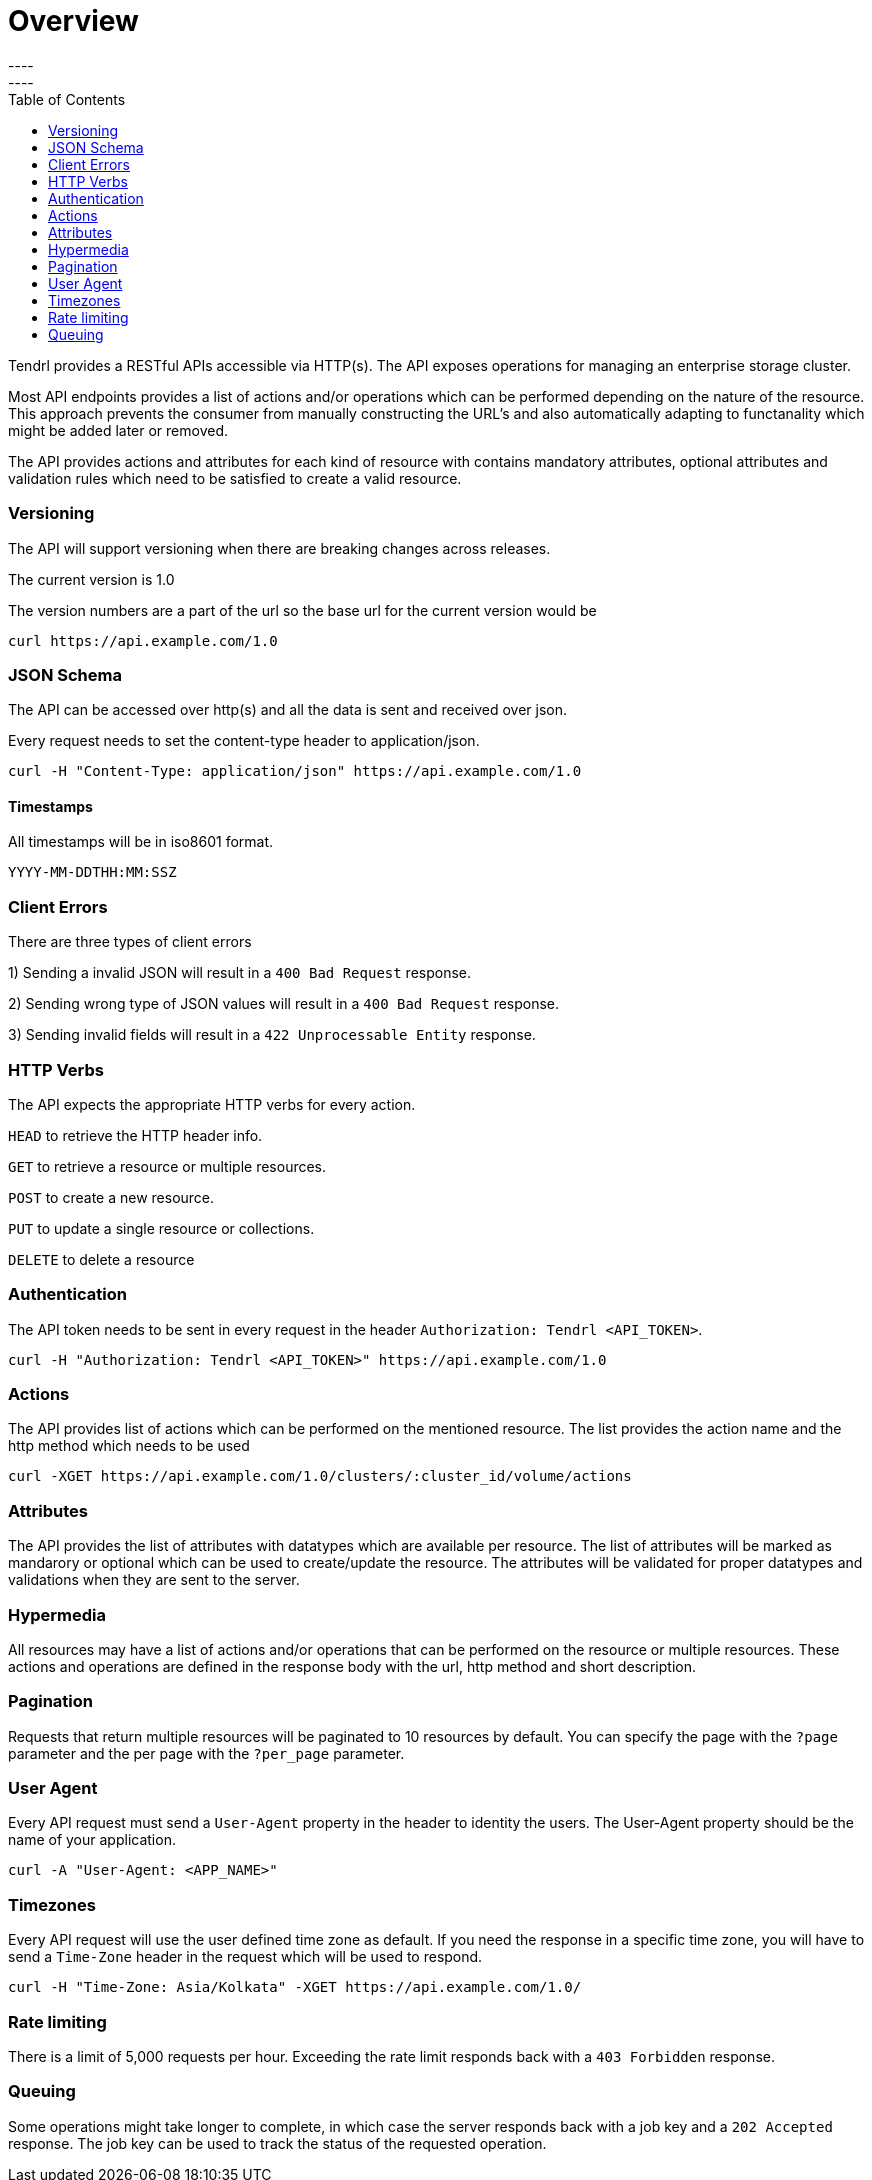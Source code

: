 // vim: tw=79
= Overview
----
:toc:
----

Tendrl provides a RESTful APIs accessible via HTTP(s).
The API exposes operations for managing an enterprise storage cluster. 

Most API endpoints provides a list of actions and/or operations which can be 
performed depending on the nature of the resource. This approach prevents the
consumer from manually constructing the URL's and also automatically adapting
to functanality which might be added later or removed. 

The API provides actions and attributes for each kind of resource with contains 
mandatory attributes, optional attributes and validation rules which need to be
satisfied to create a valid resource. 

=== Versioning
The API will support versioning when there are breaking changes across 
releases.

The current version is 1.0

The version numbers are a part of the url so the base url for the current 
version would be
--------------
curl https://api.example.com/1.0
--------------

=== JSON Schema

The API can be accessed over http(s) and all the data is sent and received over
json.

Every request needs to set the content-type header to application/json.
----------
curl -H "Content-Type: application/json" https://api.example.com/1.0
----------

==== Timestamps

All timestamps will be in iso8601 format.
----------
YYYY-MM-DDTHH:MM:SSZ
----------
=== Client Errors

There are three types of client errors 

1) Sending a invalid JSON will result in a `400 Bad Request` response.

2) Sending wrong type of JSON values will result in a `400 Bad Request` 
response.

3) Sending invalid fields will result in a `422 Unprocessable Entity` 
response. 

=== HTTP Verbs

The API expects the appropriate HTTP verbs for every action.

`HEAD` to retrieve the HTTP header info.

`GET` to retrieve a resource or multiple resources.

`POST` to create a new resource.

`PUT` to update a single resource or collections.

`DELETE` to delete a resource

=== Authentication

The API token needs to be sent in every request in the header 
`Authorization: Tendrl <API_TOKEN>`. 

----------
curl -H "Authorization: Tendrl <API_TOKEN>" https://api.example.com/1.0
----------

=== Actions

The API provides list of actions which can be performed on the mentioned
resource. The list provides the action name and the http method which needs to
be used

----------
curl -XGET https://api.example.com/1.0/clusters/:cluster_id/volume/actions
----------

=== Attributes

The API provides the list of attributes with datatypes which are available per
resource. The list of attributes will be marked as mandarory or optional which 
can be used to create/update the resource. The attributes will be validated for
proper datatypes and validations when they are sent to the server.

=== Hypermedia

All resources may have a list of actions and/or operations that can be 
performed on the resource or multiple resources.
These actions and operations are defined in the response body with the url,
http method and short description.

=== Pagination

Requests that return multiple resources will be paginated to 10 resources by
default. You can specify the page with the `?page` parameter and the per page
with the `?per_page` parameter.  

=== User Agent

Every API request must send a `User-Agent` property in the header to identity 
the users. The User-Agent property should be the name of your application.

----------
curl -A "User-Agent: <APP_NAME>"
----------

=== Timezones

Every API request will use the user defined time zone as default. 
If you need the response in a specific time zone, you will have to send a 
`Time-Zone` header in the request which will be used to respond.

----------
curl -H "Time-Zone: Asia/Kolkata" -XGET https://api.example.com/1.0/
----------

=== Rate limiting

There is a limit of 5,000 requests per hour.
Exceeding the rate limit responds back with a `403 Forbidden` response.

=== Queuing

Some operations might take longer to complete, in which case the server 
responds back with a job key and a `202 Accepted` response.
The job key can be used to track the status of the requested operation.
